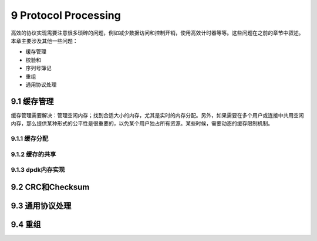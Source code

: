 
9 Protocol Processing
=====================

高效的协议实现需要注意很多琐碎的问题，例如减少数据访问和控制开销，\
使用高效计时器等等。这些问题在之前的章节中叙述。本章主要涉及其他\
一些问题：

* 缓存管理
* 校验和
* 序列号簿记
* 重组
* 通用协议处理

9.1 缓存管理
------------

缓存管理需要解决：管理空闲内存；找到合适大小的内存，尤其是实时的\
内存分配。另外，如果需要在多个用户或连接中共用空闲内存，那么提供\
某种形式的公平性是很重要的，以免某个用户独占所有资源。某些时候，\
需要动态的缓存限制机制。

9.1.1 缓存分配
..............

9.1.2 缓存的共享
................

9.1.3 dpdk内存实现
..................

9.2 CRC和Checksum
-----------------


9.3 通用协议处理
----------------


9.4 重组
--------


